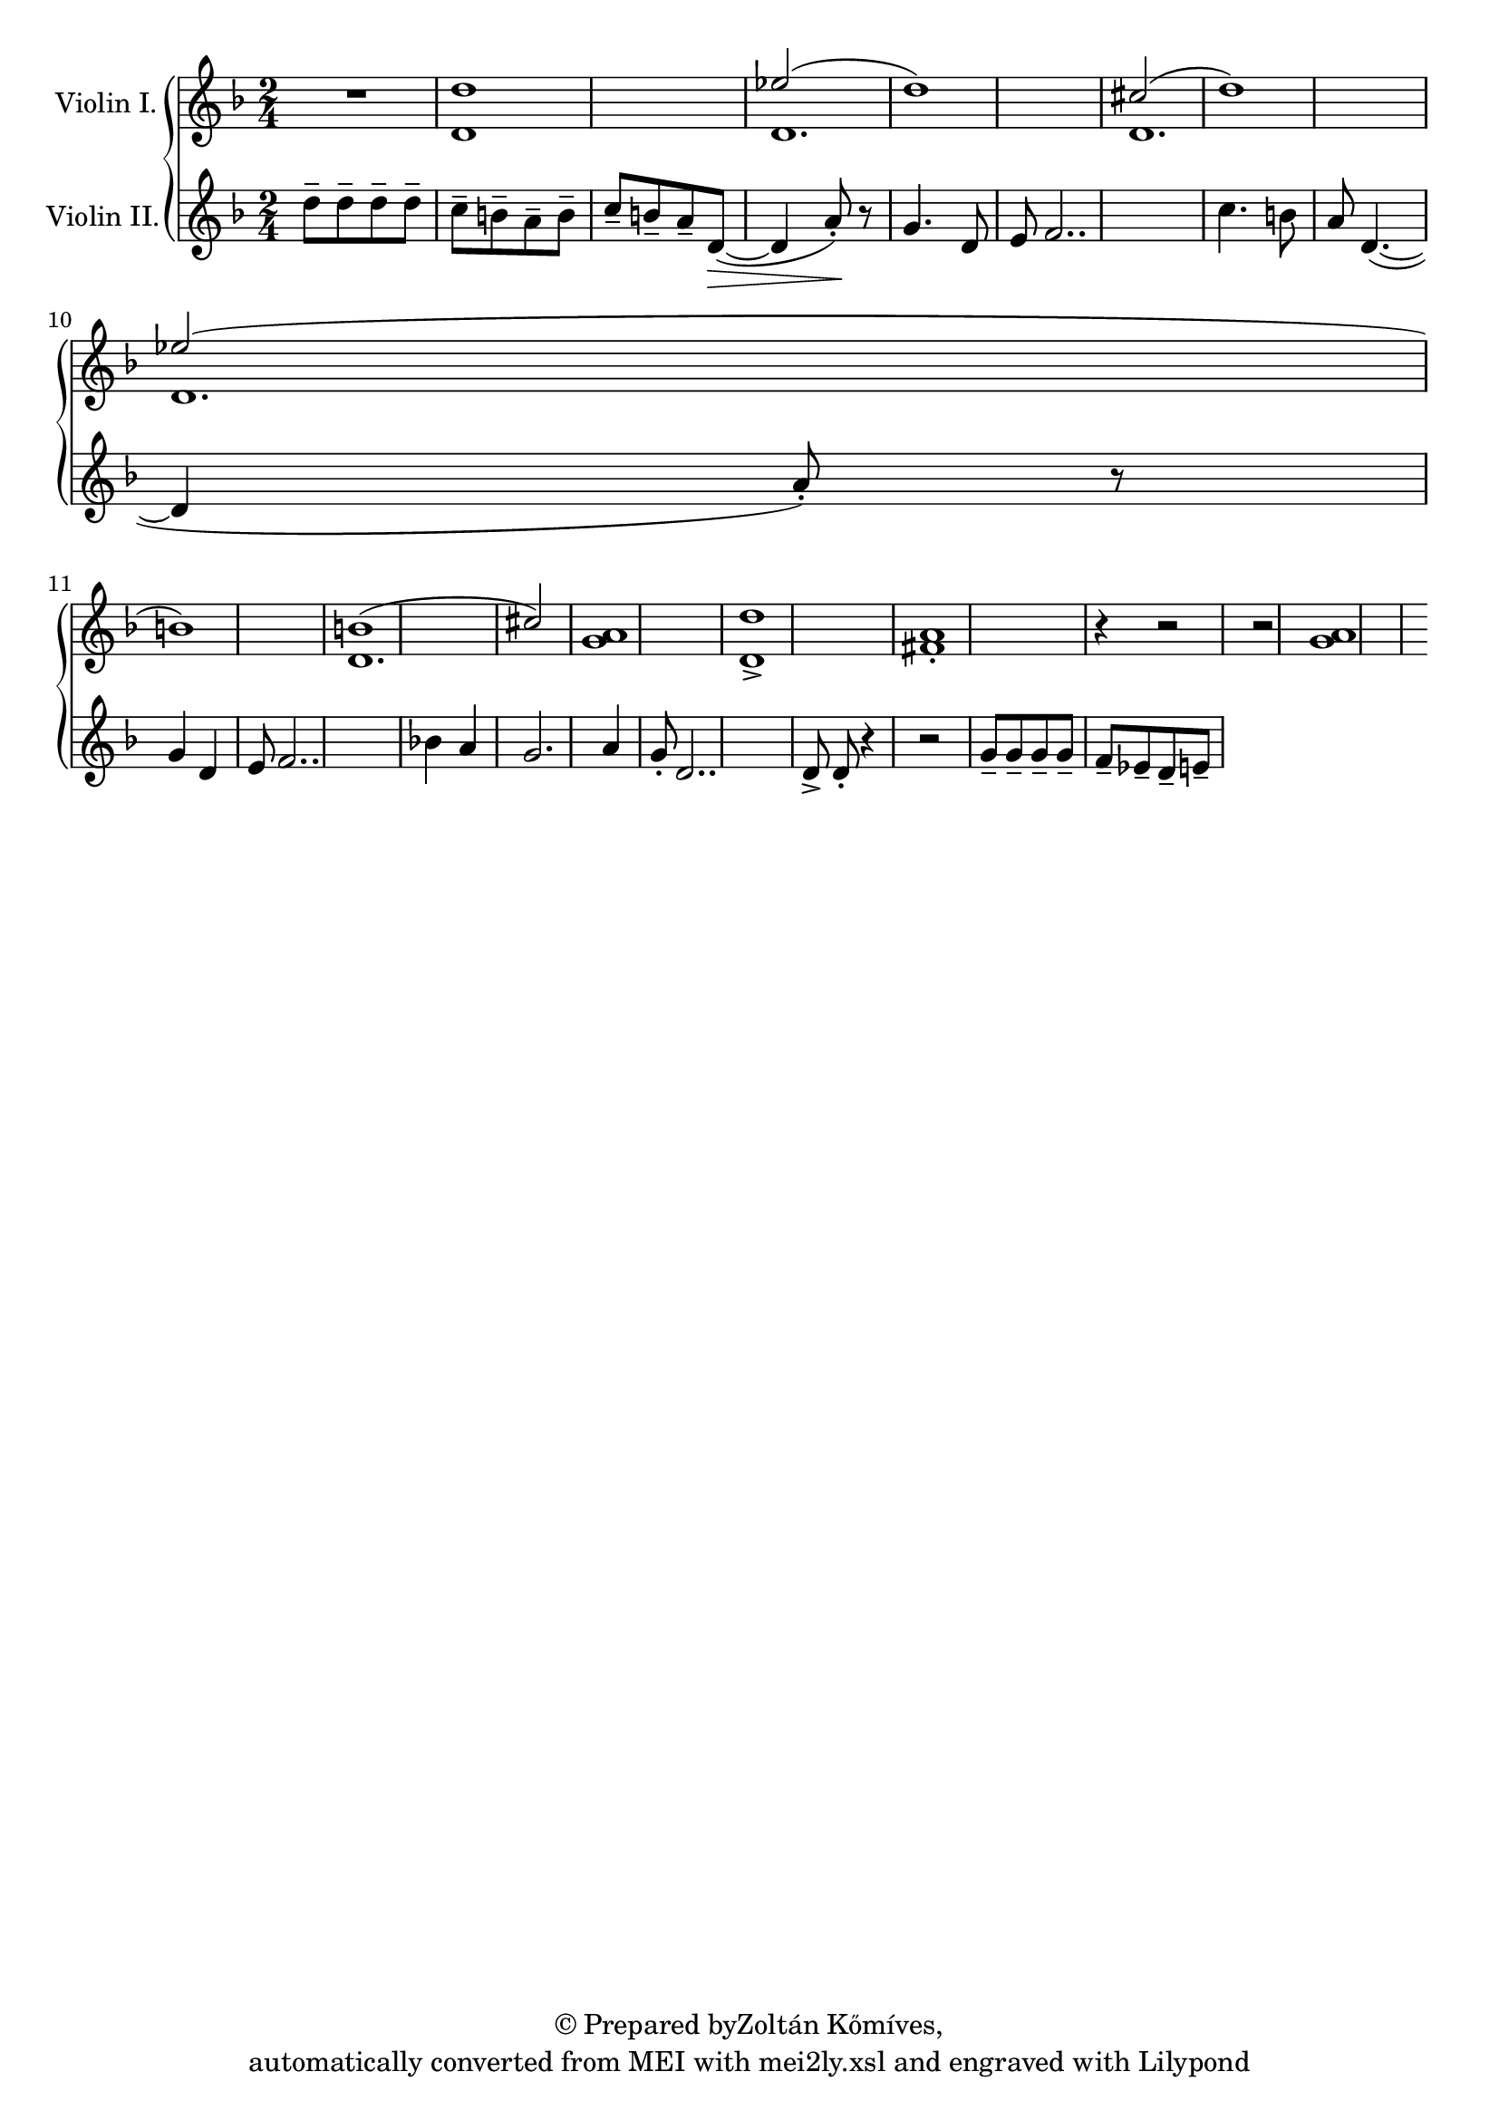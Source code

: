 \version "2.19.55"
% automatically converted by mei2ly.xsl

\header {
  copyright = \markup { © Prepared byZoltán Kőmíves,   }
  tagline = "automatically converted from MEI with mei2ly.xsl and engraved with Lilypond"

  % Revision Description
  % 1. Zoltan KomivesManually encoded from printed music2013-08-01
}

mdivA_staffA = {
  \set Staff.clefGlyph = #"clefs.G" \set Staff.clefPosition = #-2 \set Staff.clefTransposition = #0 \set Staff.middleCPosition = #-6 \set Staff.middleCClefPosition = #-6 << { R4*2 } >> %1
  << { d''1 } \\ { d'1 } >> %2
  \set Staff.clefGlyph = #"clefs.G" \set Staff.clefPosition = #-2 \set Staff.clefTransposition = #0 \set Staff.middleCPosition = #-6 \set Staff.middleCClefPosition = #-6 << { \tweak Stem.direction #UP ees''!2( d''1) } \\ { d'1. } >> %3
  << { \tweak Stem.direction #UP cis''!2( d''1) } \\ { d'1. } >> %4
  { \break }
  << { \tweak Stem.direction #UP ees''!2( b'1) } \\ { d'1. } >> %5
  << { b'!1( \tweak Stem.direction #UP cis''!2) } \\ { d'1. } >> %6
  \set Staff.clefGlyph = #"clefs.G" \set Staff.clefPosition = #-2 \set Staff.clefTransposition = #0 \set Staff.middleCPosition = #-6 \set Staff.middleCClefPosition = #-6 << { < a' g' >1 } >> %7
  << { < d'' d'-\accent >1[ < a' fis'!-\staccato >1] r4 r2 } >> %8
  << { r2 < a'~ g'~ >1 } >> %9
}

mdivA_staffB = {
  \set Staff.clefGlyph = #"clefs.G" \set Staff.clefPosition = #-2 \set Staff.clefTransposition = #0 \set Staff.middleCPosition = #-6 \set Staff.middleCClefPosition = #-6 << { d''8[-\tenuto d''8-\tenuto d''8-\tenuto d''8]-\tenuto \tweak Stem.direction #DOWN c''8[-\tenuto \tweak Stem.direction #DOWN b'8-\tenuto \tweak Stem.direction #DOWN a'8-\tenuto \tweak Stem.direction #DOWN b'8]-\tenuto } >> %1
  << { \tweak Stem.direction #UP c''8[-\tenuto \tweak Stem.direction #UP b'8-\tenuto \tweak Stem.direction #UP a'8-\tenuto \tweak Stem.direction #UP d'8~]-\>-\=#'d1e87( d'4 a'8\!\=#'d1e87)-\staccato r8 } >> %2
  \set Staff.clefGlyph = #"clefs.G" \set Staff.clefPosition = #-2 \set Staff.clefTransposition = #0 \set Staff.middleCPosition = #-6 \set Staff.middleCClefPosition = #-6 << { g'4. d'8 e'8 f'2.. } >> %3
  << { c''4. b'8 a'8 d'4.~( d'4 a'8)-\staccato r8 } >> %4
  { \break }
  << { g'4 d'4 e'8 f'2.. } >> %5
  << { bes'!4 a'4 g'2. a'4 } >> %6
  \set Staff.clefGlyph = #"clefs.G" \set Staff.clefPosition = #-2 \set Staff.clefTransposition = #0 \set Staff.middleCPosition = #-6 \set Staff.middleCClefPosition = #-6 << { g'8-\staccato d'2.. } >> %7
  << { d'8-\accent d'8-\staccato r4 r2 } >> %8
  << { g'8[-\tenuto g'8-\tenuto g'8-\tenuto g'8]-\tenuto f'8[-\tenuto ees'!8-\tenuto d'8-\tenuto e'8]-\tenuto } >> %9
}


\score { <<
\new StaffGroup <<
 \set StaffGroup.systemStartDelimiter = #'SystemStartBrace
 \new Staff = "staff 1" \with { instrumentName = #"Violin I." } {
 \override Staff.StaffSymbol.line-count = #5
    \set Staff.autoBeaming = ##f 
    \set tieWaitForNote = ##t
 \key d \minor \time 2/4 \override Staff.BarLine.allow-span-bar = ##f \mdivA_staffA }
 \new Staff = "staff 2" \with { instrumentName = #"Violin II." } {
 \override Staff.StaffSymbol.line-count = #5
    \set Staff.autoBeaming = ##f 
    \set tieWaitForNote = ##t
 \key d \minor \time 2/4 \override Staff.BarLine.allow-span-bar = ##f \mdivA_staffB }
>>
>>
\layout {
}
}

